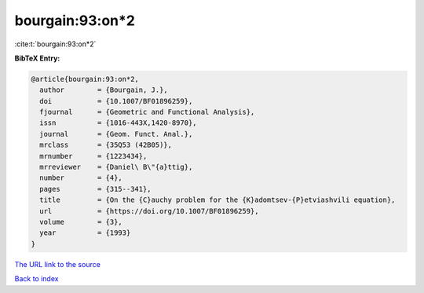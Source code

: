 bourgain:93:on*2
================

:cite:t:`bourgain:93:on*2`

**BibTeX Entry:**

.. code-block:: bibtex

   @article{bourgain:93:on*2,
     author        = {Bourgain, J.},
     doi           = {10.1007/BF01896259},
     fjournal      = {Geometric and Functional Analysis},
     issn          = {1016-443X,1420-8970},
     journal       = {Geom. Funct. Anal.},
     mrclass       = {35Q53 (42B05)},
     mrnumber      = {1223434},
     mrreviewer    = {Daniel\ B\"{a}ttig},
     number        = {4},
     pages         = {315--341},
     title         = {On the {C}auchy problem for the {K}adomtsev-{P}etviashvili equation},
     url           = {https://doi.org/10.1007/BF01896259},
     volume        = {3},
     year          = {1993}
   }
`The URL link to the source <https://doi.org/10.1007/BF01896259>`_


`Back to index <../By-Cite-Keys.html>`_
